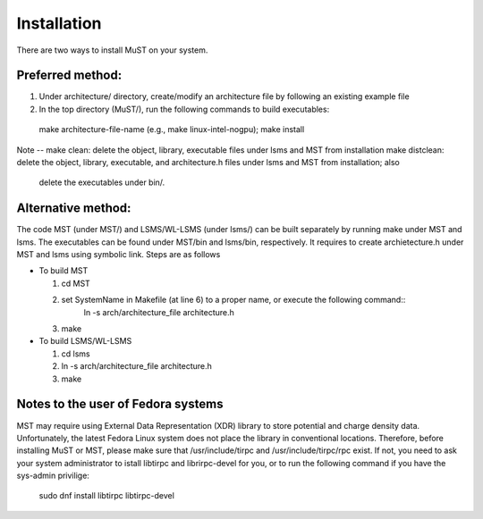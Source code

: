 ************
Installation
************

There are two ways to install MuST on your system.  

++++++++++++++++++
Preferred method:
++++++++++++++++++

1. Under architecture/ directory, create/modify an architecture file by following an existing example file
2. In the top directory (MuST/), run the following commands to build executables::
  make architecture-file-name (e.g., make linux-intel-nogpu);
  make install
Note --
make clean: delete the object, library, executable files under lsms and MST from installation
make distclean: delete the object, library, executable, and architecture.h files under lsms and MST from installation; also
                delete the executables under bin/.

++++++++++++++++++++
Alternative method:
++++++++++++++++++++

The code MST (under MST/) and LSMS/WL-LSMS (under lsms/) can be built separately by running make under MST
and lsms. The executables can be found under MST/bin and lsms/bin, respectively. It requires to create
archietecture.h under MST and lsms using symbolic link. Steps are as follows

* To build MST

  1. cd MST
  2. set SystemName in Makefile (at line 6) to a proper name, or execute the following command::
      ln -s arch/architecture_file architecture.h
  3. make

* To build LSMS/WL-LSMS

  1. cd lsms
  2. ln -s arch/architecture_file architecture.h
  3. make

++++++++++++++++++++
Notes to the user of Fedora systems
++++++++++++++++++++

MST may require using External Data Representation (XDR) library to store potential and charge density data.
Unfortunately, the latest Fedora Linux system does not place the library in conventional locations. Therefore,
before installing MuST or MST, please make sure that /usr/include/tirpc and /usr/include/tirpc/rpc exist. If not,
you need to ask your system administrator to istall libtirpc and librirpc-devel for you, or to run the following command
if you have the sys-admin privilige:
   sudo dnf install libtirpc libtirpc-devel
